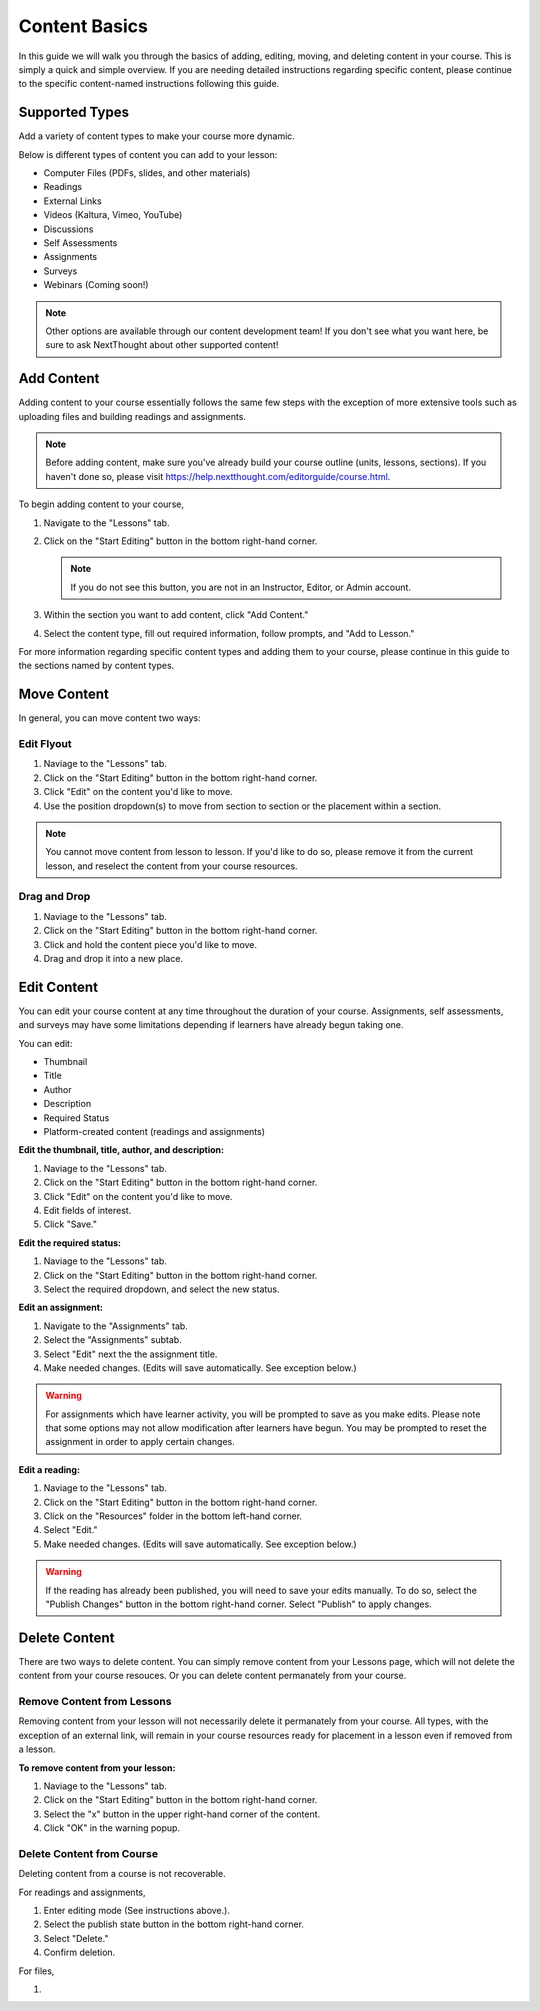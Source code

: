 =====================
Content Basics
=====================

In this guide we will walk you through the basics of adding, editing, moving, and deleting content in your course. This is simply a quick and simple overview. If you are needing detailed instructions regarding specific content, please continue to the specific content-named instructions following this guide.

Supported Types
================

Add a variety of content types to make your course more dynamic.

Below is different types of content you can add to your lesson:

- Computer Files (PDFs, slides, and other materials)
- Readings
- External Links
- Videos (Kaltura, Vimeo, YouTube)
- Discussions
- Self Assessments
- Assignments
- Surveys
- Webinars (Coming soon!)

.. note:: Other options are available through our content development team! If you don't see what you want here, be sure to ask NextThought about other supported content!


Add Content
================

Adding content to your course essentially follows the same few steps with the exception of more extensive tools such as uploading files and building readings and assignments.

.. note:: Before adding content, make sure you've already build your course outline (units, lessons, sections). If you haven't done so, please visit https://help.nextthought.com/editorguide/course.html.

To begin adding content to your course,

1. Navigate to the "Lessons" tab.
2. Click on the "Start Editing" button in the bottom right-hand corner.

   .. note:: If you do not see this button, you are not in an Instructor, Editor, or Admin account.
   
3. Within the section you want to add content, click "Add Content."
4. Select the content type, fill out required information, follow prompts, and "Add to Lesson."

For more information regarding specific content types and adding them to your course, please continue in this guide to the sections named by content types.

Move Content
================

In general, you can move content two ways:

Edit Flyout
------------

1. Naviage to the "Lessons" tab.
2. Click on the "Start Editing" button in the bottom right-hand corner.
3. Click "Edit" on the content you'd like to move.
4. Use the position dropdown(s) to move from section to section or the placement within a section.

.. note:: You cannot move content from lesson to lesson. If you'd like to do so, please remove it from the current lesson, and reselect the content from your course resources.

Drag and Drop
--------------

1. Naviage to the "Lessons" tab.
2. Click on the "Start Editing" button in the bottom right-hand corner.
3. Click and hold the content piece you'd like to move.
4. Drag and drop it into a new place.


Edit Content
===============

You can edit your course content at any time throughout the duration of your course. Assignments, self assessments, and surveys may have some limitations depending if learners have already begun taking one.

You can edit:

- Thumbnail
- Title
- Author
- Description
- Required Status
- Platform-created content (readings and assignments)

**Edit the thumbnail, title, author, and description:**

1. Naviage to the "Lessons" tab.
2. Click on the "Start Editing" button in the bottom right-hand corner.
3. Click "Edit" on the content you'd like to move.
4. Edit fields of interest.
5. Click "Save."

**Edit the required status:**

1. Naviage to the "Lessons" tab.
2. Click on the "Start Editing" button in the bottom right-hand corner.
3. Select the required dropdown, and select the new status. 

**Edit an assignment:**

1. Navigate to the "Assignments" tab.
2. Select the "Assignments" subtab.
3. Select "Edit" next the the assignment title.
4. Make needed changes. (Edits will save automatically. See exception below.)

.. warning:: For assignments which have learner activity, you will be prompted to save as you make edits. Please note that some options may not allow modification after learners have begun. You may be prompted to reset the assignment in order to apply certain changes.

**Edit a reading:**

1. Naviage to the "Lessons" tab.
2. Click on the "Start Editing" button in the bottom right-hand corner.
3. Click on the "Resources" folder in the bottom left-hand corner.
4. Select "Edit."
5. Make needed changes. (Edits will save automatically. See exception below.)

.. warning:: If the reading has already been published, you will need to save your edits manually. To do so, select the "Publish Changes" button in the bottom right-hand corner. Select "Publish" to apply changes.

   .. image::

Delete Content
================

There are two ways to delete content. You can simply remove content from your Lessons page, which will not delete the content from your course resouces. Or you can delete content permanately from your course.

Remove Content from Lessons
---------------------------

Removing content from your lesson will not necessarily delete it permanately from your course. All types, with the exception of an external link, will remain in your course resources ready for placement in a lesson even if removed from a lesson.

**To remove content from your lesson:**

1. Naviage to the "Lessons" tab.
2. Click on the "Start Editing" button in the bottom right-hand corner.
3. Select the "x" button in the upper right-hand corner of the content.
4. Click "OK" in the warning popup.


Delete Content from Course
---------------------------

Deleting content from a course is not recoverable. 

For readings and assignments, 

1. Enter editing mode (See instructions above.).
2. Select the publish state button in the bottom right-hand corner.
3. Select "Delete."
4. Confirm deletion.

For files,

1. 


